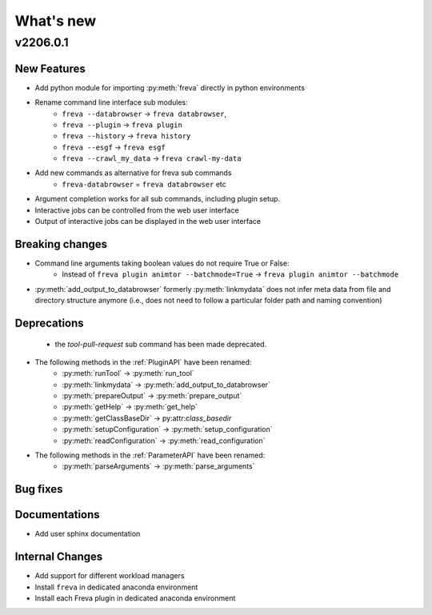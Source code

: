 What's new
===========


v2206.0.1
----------

New Features
~~~~~~~~~~~~

- Add python module for importing :py:meth:`freva` directly in python
  environments
- Rename command line interface sub modules:
    - ``freva --databrowser`` → ``freva databrowser``,
    - ``freva --plugin`` → ``freva plugin``
    - ``freva --history`` → ``freva history``
    - ``freva --esgf`` → ``freva esgf``
    - ``freva --crawl_my_data`` → ``freva crawl-my-data``
- Add new commands as alternative for freva sub commands
    - ``freva-databrowser`` = ``freva databrowser`` etc
- Argument completion works for all sub commands, including plugin setup.
- Interactive jobs can be controlled from the web user interface
- Output of interactive jobs can be displayed in the web user interface

Breaking changes
~~~~~~~~~~~~~~~~
- Command line arguments taking boolean values do not require True or False:
    - Instead of ``freva plugin animtor --batchmode=True`` → ``freva plugin animtor --batchmode``
- :py:meth:`add_output_to_databrowser` formerly :py:meth:`linkmydata` does not infer meta data
  from file and directory structure anymore (i.e., does not need to
  follow a particular folder path and naming convention)

Deprecations
~~~~~~~~~~~~
 - the `tool-pull-request` sub command has been made deprecated.
- The following methods in the :ref:`PluginAPI` have been renamed:
    - :py:meth:`runTool` → :py:meth:`run_tool`
    - :py:meth:`linkmydata` → :py:meth:`add_output_to_databrowser`
    - :py:meth:`prepareOutput` → :py:meth:`prepare_output`
    - :py:meth:`getHelp` → :py:meth:`get_help`
    - :py:meth:`getClassBaseDir` → py:attr:`class_basedir`
    - :py:meth:`setupConfiguration` → :py:meth:`setup_configuration`
    - :py:meth:`readConfiguration` → :py:meth:`read_configuration`
- The following methods in the :ref:`ParameterAPI` have been renamed:
    - :py:meth:`parseArguments` → :py:meth:`parse_arguments`

Bug fixes
~~~~~~~~~

Documentations
~~~~~~~~~~~~~~
- Add user sphinx documentation

Internal Changes
~~~~~~~~~~~~~~~~
- Add support for different workload managers
- Install ``freva`` in dedicated anaconda environment
- Install each Freva plugin in dedicated anaconda environment
